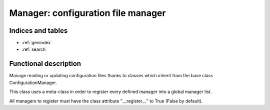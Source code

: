 ===================================
Manager: configuration file manager
===================================

.. contents:
    maxdepth: 2

.. module:: canopsis.configuration.manager
    :synopsis: configuration manager library

.. moduleauthor:: jonathan labejof
.. sectionauthor:: jonathan labejof

Indices and tables
==================

* :ref:`genindex`
* :ref:`search`

Functional description
======================

Manage reading or updating configuration files thanks to classes which inherit from the base class ConfigurationManager.

This class uses a meta-class in order to register every defined manager into a global manager list.

All managers to register must have the class attribute "__register__" to True (False by default).

.. class:: ConfigurationManager

.. data:: __register__

    If True, this class is automatically registered among a global list of ConfigurationManagers

.. method:: get_parameters(self, configuration_file, parsing_rules, logger)

    Same logic than for a class Configurable.

.. method:: handle(self, conf_file, logger)

.. method:: set_configuration(self, configuration_file, parameter_by_categories, logger)

    Same logic than for a class Configurable.

.. method:: get_configuration(self, conf_file, logger, conf=None, fill=False)

.. method:: get_managers() [static]

.. method:: get_manager(path) [static]

.. method:: _get_categories(self, conf_resource, logger)

.. method:: _get_parameters(self, conf_resource, category, logger)

.. method:: _has_category(self, conf_resource, category, logger)

.. method:: _has_parameter(self, conf_resource, category, param, logger)

.. method:: _get_conf_resource(self, logger, conf_file=None)

.. method:: _get_value(self, conf_resource, category, param)

.. method:: _set_category(self, conf_resource, category, logger)

.. method:: _set_parameter(self, conf_resource, category, param, logger)

.. method:: _update_conf_file(self, conf_resource, conf_file)

